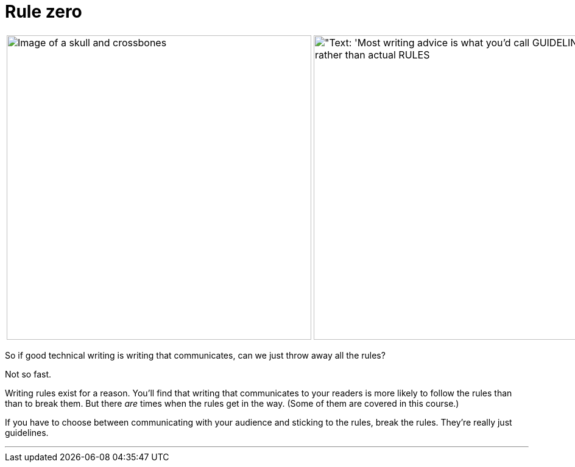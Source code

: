 = Rule zero
:fragment:
:imagesdir: ../images

// ---- SLIDE & IMAGE ----
// tag::html[]
// tag::slide[]

[cols="2",frame=none,grid=none]
|===
a|image::skull-and-crossbones.png["Image of a skull and crossbones",500,,align="right"]
a|image::guidelines.png["Text: 'Most writing advice is what you'd call GUIDELINES rather than actual RULES,500]
|===
// end::slide[]

// ---- EXPLANATION ----
So if good technical writing is writing that communicates, can we just throw away all the rules?

Not so fast.

Writing rules exist for a reason. You'll find that writing that communicates to your readers is more likely to follow the rules than than to break them. But there _are_ times when the rules get in the way. (Some of them are covered in this course.)

If you have to choose between communicating with your audience and sticking to the rules, break the rules. They're really just guidelines.

'''

// end::html[]
